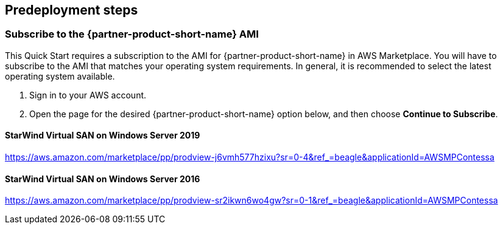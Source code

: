 //Include any predeployment steps here, such as signing up for a Marketplace AMI or making any changes to a Partner account. If there are none leave this file empty.

== Predeployment steps

=== Subscribe to the {partner-product-short-name} AMI

This Quick Start requires a subscription to the AMI for {partner-product-short-name} in AWS Marketplace. You will have to subscribe to the AMI that matches your operating system requirements. In general, it is recommended to select the latest operating system available.

. Sign in to your AWS account.
. Open the page for the desired {partner-product-short-name} option below, and then choose *Continue to Subscribe*.

==== StarWind Virtual SAN on Windows Server 2019

https://aws.amazon.com/marketplace/pp/prodview-j6vmh577hzixu?sr=0-4&ref_=beagle&applicationId=AWSMPContessa

==== StarWind Virtual SAN on Windows Server 2016

https://aws.amazon.com/marketplace/pp/prodview-sr2ikwn6wo4gw?sr=0-1&ref_=beagle&applicationId=AWSMPContessa
